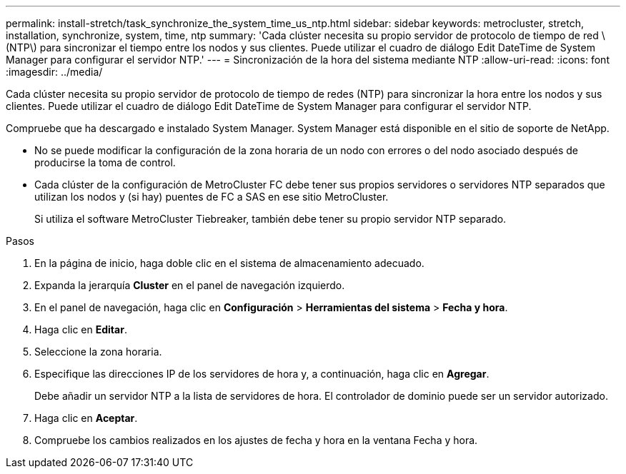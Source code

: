 ---
permalink: install-stretch/task_synchronize_the_system_time_us_ntp.html 
sidebar: sidebar 
keywords: metrocluster, stretch, installation, synchronize, system, time, ntp 
summary: 'Cada clúster necesita su propio servidor de protocolo de tiempo de red \(NTP\) para sincronizar el tiempo entre los nodos y sus clientes. Puede utilizar el cuadro de diálogo Edit DateTime de System Manager para configurar el servidor NTP.' 
---
= Sincronización de la hora del sistema mediante NTP
:allow-uri-read: 
:icons: font
:imagesdir: ../media/


[role="lead"]
Cada clúster necesita su propio servidor de protocolo de tiempo de redes (NTP) para sincronizar la hora entre los nodos y sus clientes. Puede utilizar el cuadro de diálogo Edit DateTime de System Manager para configurar el servidor NTP.

Compruebe que ha descargado e instalado System Manager. System Manager está disponible en el sitio de soporte de NetApp.

* No se puede modificar la configuración de la zona horaria de un nodo con errores o del nodo asociado después de producirse la toma de control.
* Cada clúster de la configuración de MetroCluster FC debe tener sus propios servidores o servidores NTP separados que utilizan los nodos y (si hay) puentes de FC a SAS en ese sitio MetroCluster.
+
Si utiliza el software MetroCluster Tiebreaker, también debe tener su propio servidor NTP separado.



.Pasos
. En la página de inicio, haga doble clic en el sistema de almacenamiento adecuado.
. Expanda la jerarquía *Cluster* en el panel de navegación izquierdo.
. En el panel de navegación, haga clic en *Configuración* > *Herramientas del sistema* > *Fecha y hora*.
. Haga clic en *Editar*.
. Seleccione la zona horaria.
. Especifique las direcciones IP de los servidores de hora y, a continuación, haga clic en *Agregar*.
+
Debe añadir un servidor NTP a la lista de servidores de hora. El controlador de dominio puede ser un servidor autorizado.

. Haga clic en *Aceptar*.
. Compruebe los cambios realizados en los ajustes de fecha y hora en la ventana Fecha y hora.

